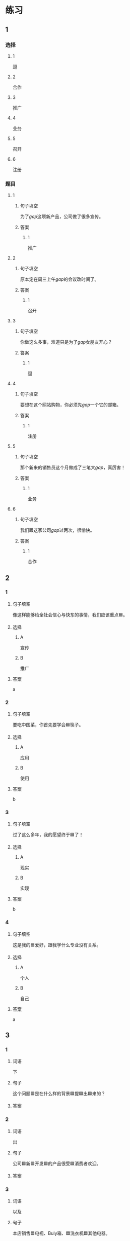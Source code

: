 * 练习

** 1
:PROPERTIES:
:ID: bfdb0052-e8a4-4371-8307-a5b3f025d0a2
:END:
*** 选择
**** 1
逗
**** 2
合作
**** 3
推广
**** 4
业务
**** 5
召开
**** 6
注册
*** 题目
**** 1
***** 句子填空
为了[[gap]]这项新产品，公司做了很多宣传。
***** 答案
****** 1
推广
**** 2
***** 句子填空
原本定在周三上午[[gap]]的会议改时间了。
***** 答案
****** 1
召开
**** 3
***** 句子填空
你做这么多事，难道只是为了[[gap]]女朋友开心？
***** 答案
****** 1
逗
**** 4
***** 句子填空
要想在这个网站购物，你必须先[[gap]]一个它的邮箱。
***** 答案
****** 1
注册
**** 5
***** 句子填空
那个新来的销售员这个月做成了三笔大[[gap]]，真厉害！
***** 答案
****** 1
业务
**** 6
***** 句子填空
我们跟这家公司[[gap]]过两次，很愉快。
***** 答案
****** 1
合作
** 2
*** 1
:PROPERTIES:
:ID: 897fea96-49d9-4cab-bf14-21727c9b2f56
:END:
**** 句子填空
像这样能够给全社会信心与快东的事情，我们应该重点🟦。
**** 选择
***** A
宣传
***** B
推广
**** 答案
a
*** 2
:PROPERTIES:
:ID: 3aa6558f-ea93-4a6c-8ad3-dde085f2518e
:END:
**** 句子填空
要吃中国菜，你首先要学会🟦筷子。
**** 选择
***** A
应用
***** B
使用
**** 答案
b
*** 3
:PROPERTIES:
:ID: bb55e206-8d64-4681-b559-e9d9893bbe3c
:END:
**** 句子填空

过了这么多年，我的愿望终于🟦了！

**** 选择

***** A

现实

***** B

实现

**** 答案

b

*** 4
:PROPERTIES:
:ID: 593b958d-42c3-4602-9b5e-b7e81dc8b0d5
:END:

**** 句子填空

这是我的🟦爱好，跟我学什么专业没有关系。

**** 选择

***** A

个人

***** B

自己

**** 答案

a

** 3
:PROPERTIES:
:NOTETYPE: 4f66e183-906c-4e83-a877-1d9a4ba39b65
:END:

*** 1

**** 词语

下

**** 句子

这个问题🟦是在什么样的背景🟦提🟦出🟦来的？

**** 答案



*** 2

**** 词语

出

**** 句子

公司🟦新🟦开发🟦的产品很受🟦消费者欢迎。

**** 答案



*** 3

**** 词语

以及

**** 句子

本店销售🟦电视、Buiy箱、🟦洗衣机🟦其他电器。

**** 答案



*** 4

**** 词语

针对

**** 句子

🟦这个问题，🟦我们🟦开会讨论了🟦好几次。

**** 答案



* 扩展

** 词语

*** 1

**** 话题

电脑
网络

**** 词语

键盘
鼠标
光盘
信息
硬件
软件
数码
数据
程序
系统
网络
信号
充电器

** 题

*** 1

**** 句子

我忘带手机🟨了，得节省着用，先关机吧。

**** 答案



*** 2

**** 句子

汉字是一个整体的🟨，字与字之间是有联系的。

**** 答案



*** 3

**** 句子

调查🟨显示，用户们对微信的服务很满意。

**** 答案



*** 4

**** 句子

喂，您说什么？我听不清。这里🟨不太好。

**** 答案


* 注释
** （三）词语辨析
*** 发达——发展
**** 做一做
***** 1
****** 句子
四川是茶馆文化最[[gap]]的地区之一。
****** 答案
******* 1
******** 发达
1
******** 发展
0
***** 2
****** 句子
人们常说这种动物不聪明，其实它的大脑很[[gap]]。
****** 答案
******* 1
******** 发达
1
******** 发展
0
***** 3
****** 句子
方便的交通是[[gap]]经济的基础。
****** 答案
******* 1
******** 发达
0
******** 发展
1
***** 4
****** 句子
她的病情[[gap]]得比我们想象的还要快。
****** 答案
******* 1
******** 发达
0
******** 发展
1
